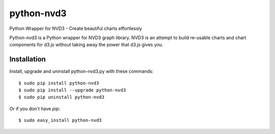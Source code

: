 python-nvd3
===========

Python Wrapper for NVD3 - Create beautiful charts effortlessly

Python-nvd3 is a Python wrapper for NVD3 graph library.
NVD3 is an attempt to build re-usable charts and chart components
for d3.js without taking away the power that d3.js gives you.


Installation
------------

Install, upgrade and uninstall python-nvd3.py with these commands::

  $ sudo pip install python-nvd3
  $ sudo pip install --upgrade python-nvd3
  $ sudo pip uninstall python-nvd3

Or if you don't have `pip`::

  $ sudo easy_install python-nvd3

